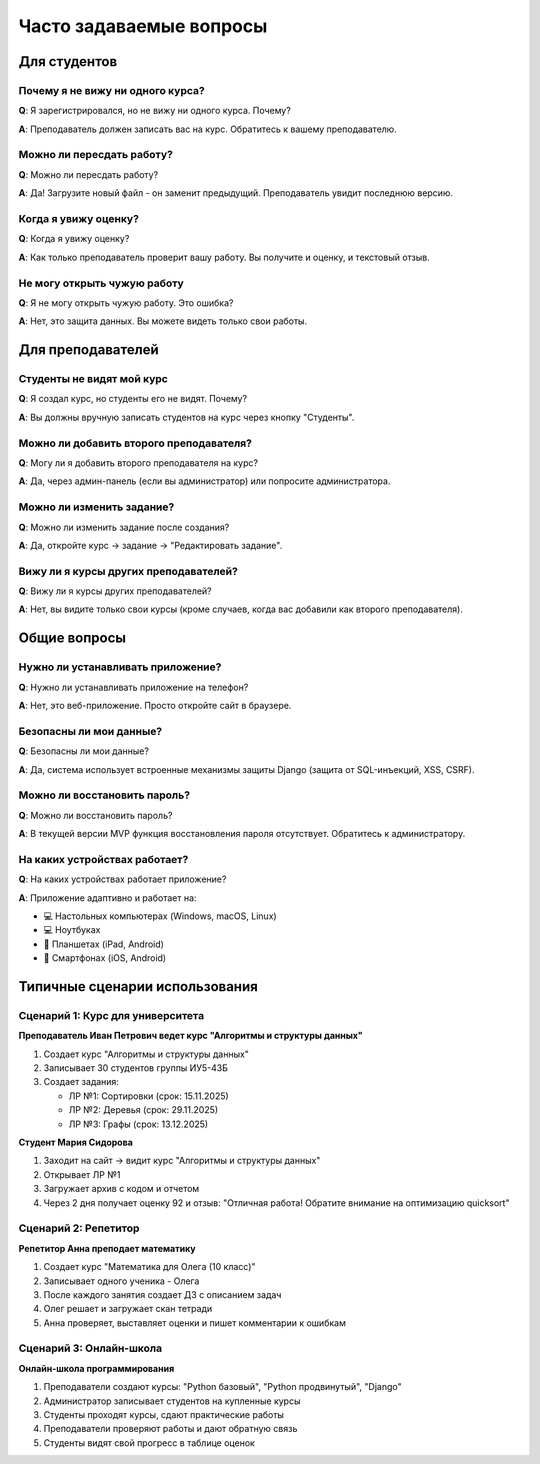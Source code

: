 Часто задаваемые вопросы
========================

Для студентов
-------------

Почему я не вижу ни одного курса?
~~~~~~~~~~~~~~~~~~~~~~~~~~~~~~~~~~

**Q**: Я зарегистрировался, но не вижу ни одного курса. Почему?

**A**: Преподаватель должен записать вас на курс. Обратитесь к вашему преподавателю.

Можно ли пересдать работу?
~~~~~~~~~~~~~~~~~~~~~~~~~~

**Q**: Можно ли пересдать работу?

**A**: Да! Загрузите новый файл - он заменит предыдущий. Преподаватель увидит последнюю версию.

Когда я увижу оценку?
~~~~~~~~~~~~~~~~~~~~~

**Q**: Когда я увижу оценку?

**A**: Как только преподаватель проверит вашу работу. Вы получите и оценку, и текстовый отзыв.

Не могу открыть чужую работу
~~~~~~~~~~~~~~~~~~~~~~~~~~~~~

**Q**: Я не могу открыть чужую работу. Это ошибка?

**A**: Нет, это защита данных. Вы можете видеть только свои работы.

Для преподавателей
------------------

Студенты не видят мой курс
~~~~~~~~~~~~~~~~~~~~~~~~~~~

**Q**: Я создал курс, но студенты его не видят. Почему?

**A**: Вы должны вручную записать студентов на курс через кнопку "Студенты".

Можно ли добавить второго преподавателя?
~~~~~~~~~~~~~~~~~~~~~~~~~~~~~~~~~~~~~~~~~

**Q**: Могу ли я добавить второго преподавателя на курс?

**A**: Да, через админ-панель (если вы администратор) или попросите администратора.

Можно ли изменить задание?
~~~~~~~~~~~~~~~~~~~~~~~~~~

**Q**: Можно ли изменить задание после создания?

**A**: Да, откройте курс → задание → "Редактировать задание".

Вижу ли я курсы других преподавателей?
~~~~~~~~~~~~~~~~~~~~~~~~~~~~~~~~~~~~~~~

**Q**: Вижу ли я курсы других преподавателей?

**A**: Нет, вы видите только свои курсы (кроме случаев, когда вас добавили как второго преподавателя).

Общие вопросы
-------------

Нужно ли устанавливать приложение?
~~~~~~~~~~~~~~~~~~~~~~~~~~~~~~~~~~~

**Q**: Нужно ли устанавливать приложение на телефон?

**A**: Нет, это веб-приложение. Просто откройте сайт в браузере.

Безопасны ли мои данные?
~~~~~~~~~~~~~~~~~~~~~~~~~

**Q**: Безопасны ли мои данные?

**A**: Да, система использует встроенные механизмы защиты Django (защита от SQL-инъекций, XSS, CSRF).

Можно ли восстановить пароль?
~~~~~~~~~~~~~~~~~~~~~~~~~~~~~~

**Q**: Можно ли восстановить пароль?

**A**: В текущей версии MVP функция восстановления пароля отсутствует. Обратитесь к администратору.

На каких устройствах работает?
~~~~~~~~~~~~~~~~~~~~~~~~~~~~~~~

**Q**: На каких устройствах работает приложение?

**A**: Приложение адаптивно и работает на:

* 💻 Настольных компьютерах (Windows, macOS, Linux)
* 💻 Ноутбуках
* 📱 Планшетах (iPad, Android)
* 📱 Смартфонах (iOS, Android)

Типичные сценарии использования
--------------------------------

Сценарий 1: Курс для университета
~~~~~~~~~~~~~~~~~~~~~~~~~~~~~~~~~~

**Преподаватель Иван Петрович ведет курс "Алгоритмы и структуры данных"**

1. Создает курс "Алгоритмы и структуры данных"
2. Записывает 30 студентов группы ИУ5-43Б
3. Создает задания:

   * ЛР №1: Сортировки (срок: 15.11.2025)
   * ЛР №2: Деревья (срок: 29.11.2025)
   * ЛР №3: Графы (срок: 13.12.2025)

**Студент Мария Сидорова**

1. Заходит на сайт → видит курс "Алгоритмы и структуры данных"
2. Открывает ЛР №1
3. Загружает архив с кодом и отчетом
4. Через 2 дня получает оценку 92 и отзыв: "Отличная работа! Обратите внимание на оптимизацию quicksort"

Сценарий 2: Репетитор
~~~~~~~~~~~~~~~~~~~~~

**Репетитор Анна преподает математику**

1. Создает курс "Математика для Олега (10 класс)"
2. Записывает одного ученика - Олега
3. После каждого занятия создает ДЗ с описанием задач
4. Олег решает и загружает скан тетради
5. Анна проверяет, выставляет оценки и пишет комментарии к ошибкам

Сценарий 3: Онлайн-школа
~~~~~~~~~~~~~~~~~~~~~~~~~

**Онлайн-школа программирования**

1. Преподаватели создают курсы: "Python базовый", "Python продвинутый", "Django"
2. Администратор записывает студентов на купленные курсы
3. Студенты проходят курсы, сдают практические работы
4. Преподаватели проверяют работы и дают обратную связь
5. Студенты видят свой прогресс в таблице оценок

